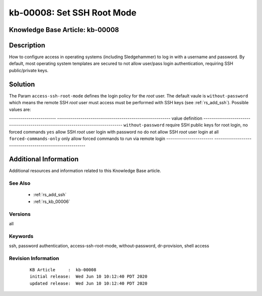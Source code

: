 .. Copyright (c) 2020 RackN Inc.
.. Licensed under the Apache License, Version 2.0 (the "License");
.. Digital Rebar Provision documentation under Digital Rebar master license

.. REFERENCE kb-00000 for an example and information on how to use this template.
.. If you make EDITS - ensure you update footer release date information.


.. _rs_kb_00008:

kb-00008: Set SSH Root Mode
~~~~~~~~~~~~~~~~~~~~~~~~~~~

.. _rs_access_ssh_root_mode:

Knowledge Base Article: kb-00008
--------------------------------


Description
-----------

How to configure access in operating systems (including Sledgehammer) to log in with
a username and password.  By default, most operating system templates are secured to
not allow user/pass login authentication, requiring SSH public/private keys.

Solution
--------

The Param ``access-ssh-root-mode`` defines the login policy for the *root* user.  The default
vaule is ``without-password`` which means the remote SSH *root* user must access must be
performed with SSH keys (see :ref:`rs_add_ssh`).  Possible values are:

------------------------  ----------------------------------------------------------
value                     definition
------------------------  ----------------------------------------------------------
``without-password``      require SSH public keys for root login, no forced commands
``yes``                   allow SSH *root* user login with password
``no``                    do not allow SSH *root* user login at all
``forced-commands-only``  only allow forced commands to run via remote login
------------------------  ----------------------------------------------------------


Additional Information
----------------------

Additional resources and information related to this Knowledge Base article.


See Also
========

  * :ref:`rs_add_ssh`
  * :ref:`rs_kb_00006`


Versions
========

all

Keywords
========

ssh, password authentication, access-ssh-root-mode, without-password, dr-provision, shell access


Revision Information
====================
  ::

    KB Article     :  kb-00008
    initial release:  Wed Jun 10 10:12:40 PDT 2020
    updated release:  Wed Jun 10 10:12:40 PDT 2020

